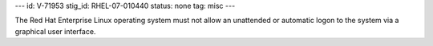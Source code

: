 ---
id: V-71953
stig_id: RHEL-07-010440
status: none
tag: misc
---

The Red Hat Enterprise Linux operating system must not allow an unattended or automatic logon to the system via a graphical user interface.

